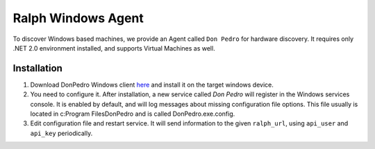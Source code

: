 ===================
Ralph Windows Agent
===================

To discover Windows based machines, we provide an Agent called ``Don
Pedro`` for hardware discovery. It requires only .NET 2.0 environment
installed, and supports Virtual Machines as well.

Installation
------------

1. Download DonPedro Windows client `here
   <https://www.dropbox.com/s/6vzntr93jgdq8zt/DonPedroSetup.msi?dl=0>`_
   and install it on the target windows device.

2. You need to configure it. After installation, a new service called
   `Don Pedro` will register in the Windows services console. It is
   enabled by default, and will log messages about missing
   configuration file options. This file usually is located in
   c:\Program Files\DonPedro and is called DonPedro.exe.config.

3. Edit configuration file and restart service. It will send
   information to the given ``ralph_url``, using ``api_user`` and
   ``api_key`` periodically.
